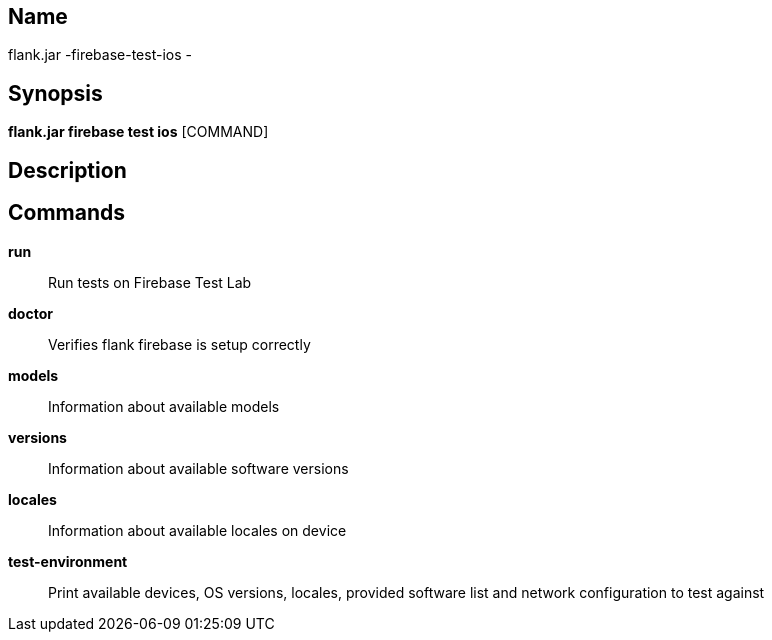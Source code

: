 // tag::picocli-generated-full-manpage[]

// tag::picocli-generated-man-section-name[]
== Name

flank.jar
-firebase-test-ios - 

// end::picocli-generated-man-section-name[]

// tag::picocli-generated-man-section-synopsis[]
== Synopsis

*flank.jar
 firebase test ios* [COMMAND]

// end::picocli-generated-man-section-synopsis[]

// tag::picocli-generated-man-section-description[]
== Description



// end::picocli-generated-man-section-description[]

// tag::picocli-generated-man-section-commands[]
== Commands

*run*::
  Run tests on Firebase Test Lab

*doctor*::
  Verifies flank firebase is setup correctly

*models*::
  Information about available models

*versions*::
  Information about available software versions

*locales*::
  Information about available locales on device

*test-environment*::
  Print available devices, OS versions, locales, provided software list and network configuration to test against

// end::picocli-generated-man-section-commands[]

// end::picocli-generated-full-manpage[]